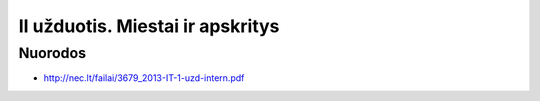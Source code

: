II užduotis. Miestai ir apskritys
=================================


Nuorodos
--------

- http://nec.lt/failai/3679_2013-IT-1-uzd-intern.pdf
